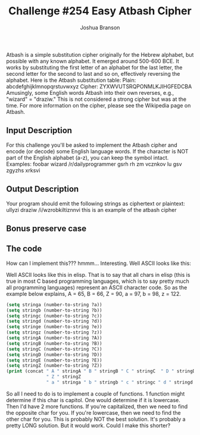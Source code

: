 #+AUTHOR: Joshua Branson
#+TITLE: Challenge #254 Easy Atbash Cipher

Atbash is a simple substitution cipher originally for the Hebrew alphabet, but possible with any known alphabet. It emerged around 500-600 BCE. It works by substituting the first letter of an alphabet for the last letter, the second letter for the second to last and so on, effectively reversing the alphabet. Here is the Atbash substitution table:
Plain:  abcdefghijklmnopqrstuvwxyz
Cipher: ZYXWVUTSRQPONMLKJIHGFEDCBA
Amusingly, some English words Atbash into their own reverses, e.g., "wizard" = "draziw."
This is not considered a strong cipher but was at the time.
For more information on the cipher, please see the Wikipedia page on Atbash.

** Input Description
For this challenge you'll be asked to implement the Atbash cipher and encode (or decode) some English language words. If the character is NOT part of the English alphabet (a-z), you can keep the symbol intact. Examples:
foobar
wizard
/r/dailyprogrammer
gsrh rh zm vcznkov lu gsv zgyzhs xrksvi

** Output Description
Your program should emit the following strings as ciphertext or plaintext:
ullyzi
draziw
/i/wzrobkiltiznnvi
this is an example of the atbash cipher

** Bonus preserve case


** The code

How can I implement this??? hmmm...  Interesting.  Well ASCII looks like this:

Well ASCII looks like this in elisp.  That is to say that all chars in elisp (this is true in most C based programming languages, which is to say pretty much all programming languages) represent an ASCII character code.  So as the example below explains, A = 65, B = 66, Z = 90, a = 97, b = 98, z = 122.

#+BEGIN_SRC emacs-lisp :results table
  (setq stringa (number-to-string ?a))
  (setq stringb (number-to-string ?b))
  (setq stringc (number-to-string ?c))
  (setq stringd (number-to-string ?d))
  (setq stringe (number-to-string ?e))
  (setq stringz (number-to-string ?z))
  (setq stringA (number-to-string ?A))
  (setq stringB (number-to-string ?B))
  (setq stringC (number-to-string ?C))
  (setq stringD (number-to-string ?D))
  (setq stringE (number-to-string ?E))
  (setq stringZ (number-to-string ?Z))
  (print (concat " A " stringA " B " stringB " C " stringC  " D " stringD " E " stringE
                 " Z " stringZ
                 " a " stringa " b " stringb " c " stringc " d " stringd " e " stringe " z " stringz))
#+END_SRC

#+RESULTS:
| A 65 B 66 C 67 D 68 E 69 Z 90 a 97 b 98 c 99 d 100 e 101 z 122 |


So all I need to do is to implement a couple of functions.  1 function might determine if this char is capitol.  One would determine if it is lowercase.  Then I'd have 2 more functions.  If you're capitalized, then we need to find the opposite char for you.  If you're lowercase, then we need to find the other char for you.  This is probably NOT the best solution.  It's probably a pretty LONG solution.  But it would work.  Could I make this shorter?
